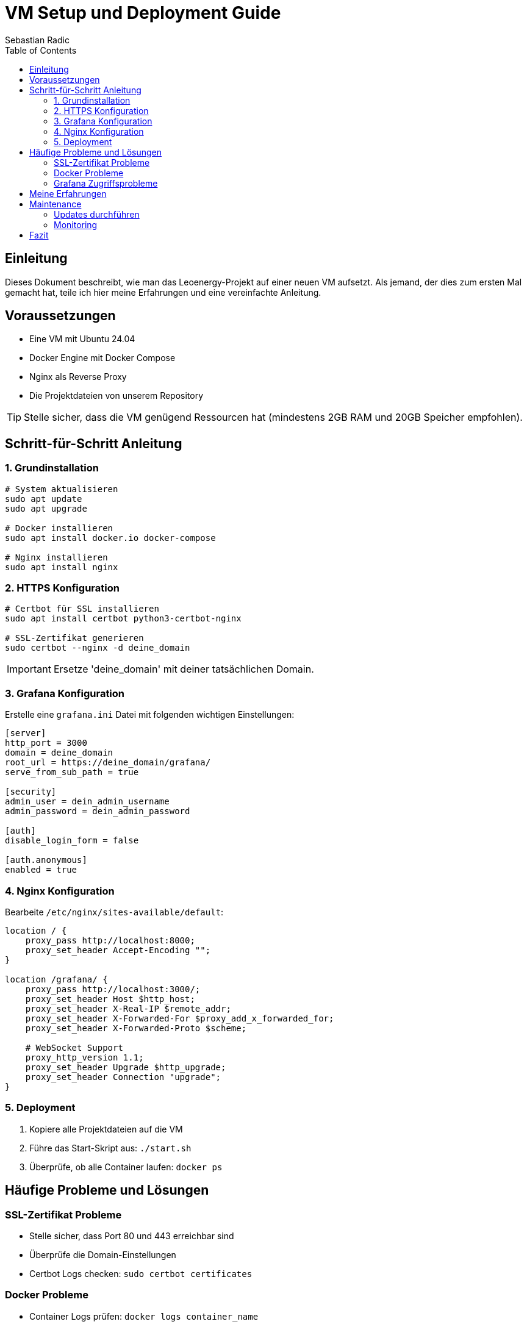 # VM Setup und Deployment Guide
Sebastian Radic
:toc:
:icons: font

## Einleitung

Dieses Dokument beschreibt, wie man das Leoenergy-Projekt auf einer neuen VM aufsetzt. Als jemand, der dies zum ersten Mal gemacht hat, teile ich hier meine Erfahrungen und eine vereinfachte Anleitung.

## Voraussetzungen

* Eine VM mit Ubuntu 24.04
* Docker Engine mit Docker Compose
* Nginx als Reverse Proxy
* Die Projektdateien von unserem Repository

TIP: Stelle sicher, dass die VM genügend Ressourcen hat (mindestens 2GB RAM und 20GB Speicher empfohlen).

## Schritt-für-Schritt Anleitung

### 1. Grundinstallation

[source,bash]
----
# System aktualisieren
sudo apt update
sudo apt upgrade

# Docker installieren
sudo apt install docker.io docker-compose

# Nginx installieren
sudo apt install nginx
----

### 2. HTTPS Konfiguration

[source,bash]
----
# Certbot für SSL installieren
sudo apt install certbot python3-certbot-nginx

# SSL-Zertifikat generieren
sudo certbot --nginx -d deine_domain
----

IMPORTANT: Ersetze 'deine_domain' mit deiner tatsächlichen Domain.

### 3. Grafana Konfiguration

Erstelle eine `grafana.ini` Datei mit folgenden wichtigen Einstellungen:

[source,ini]
----
[server]
http_port = 3000
domain = deine_domain
root_url = https://deine_domain/grafana/
serve_from_sub_path = true

[security]
admin_user = dein_admin_username
admin_password = dein_admin_password

[auth]
disable_login_form = false

[auth.anonymous]
enabled = true
----

### 4. Nginx Konfiguration

Bearbeite `/etc/nginx/sites-available/default`:

[source,nginx]
----
location / {
    proxy_pass http://localhost:8000;
    proxy_set_header Accept-Encoding "";
}

location /grafana/ {
    proxy_pass http://localhost:3000/;
    proxy_set_header Host $http_host;
    proxy_set_header X-Real-IP $remote_addr;
    proxy_set_header X-Forwarded-For $proxy_add_x_forwarded_for;
    proxy_set_header X-Forwarded-Proto $scheme;
    
    # WebSocket Support
    proxy_http_version 1.1;
    proxy_set_header Upgrade $http_upgrade;
    proxy_set_header Connection "upgrade";
}
----

### 5. Deployment

1. Kopiere alle Projektdateien auf die VM
2. Führe das Start-Skript aus: `./start.sh`
3. Überprüfe, ob alle Container laufen: `docker ps`

## Häufige Probleme und Lösungen

=== SSL-Zertifikat Probleme
* Stelle sicher, dass Port 80 und 443 erreichbar sind
* Überprüfe die Domain-Einstellungen
* Certbot Logs checken: `sudo certbot certificates`

=== Docker Probleme
* Container Logs prüfen: `docker logs container_name`
* Netzwerk-Einstellungen überprüfen: `docker network ls`
* Bei Speicherplatzproblemen: `docker system prune`

=== Grafana Zugriffsprobleme
* Überprüfe die root_url in grafana.ini
* Stelle sicher, dass der Proxy-Pass korrekt ist
* Logs prüfen: `docker logs grafana`

## Meine Erfahrungen

Als jemand, der zum ersten Mal eine solche Deployment-Konfiguration durchgeführt hat, waren dies meine größten Herausforderungen:

1. *Verständnis der Nginx-Konfiguration*: Die Proxy-Einstellungen und SSL-Integration waren anfangs verwirrend.
2. *Docker-Compose Setup*: Das Zusammenspiel der verschiedenen Container und deren Netzwerkkonfiguration brauchte einige Versuche.
3. *Grafana Subdirectory*: Die korrekte Konfiguration von Grafana in einem Subdirectory (/grafana/) war nicht trivial.

TIP: Mache regelmäßige Backups deiner Konfigurationsdateien und dokumentiere alle Änderungen!

## Maintenance

=== Updates durchführen
[source,bash]
----
# Container und Images aktualisieren
./clean-docker.sh

# System-Updates
sudo apt update && sudo apt upgrade
----

=== Monitoring
* Regelmäßig die Logs überprüfen
* Speicherplatz im Auge behalten
* SSL-Zertifikate werden automatisch erneuert, aber überprüfe den Status

## Fazit

Die Installation und Konfiguration mag anfangs überwältigend erscheinen, aber mit dieser Anleitung und etwas Geduld ist es machbar. Die wichtigsten Punkte sind:

* Genaues Befolgen der Reihenfolge
* Überprüfen der Logs bei Problemen
* Backup der Konfigurationsdateien
* Testen der Einstellungen vor dem Produktiveinsatz 